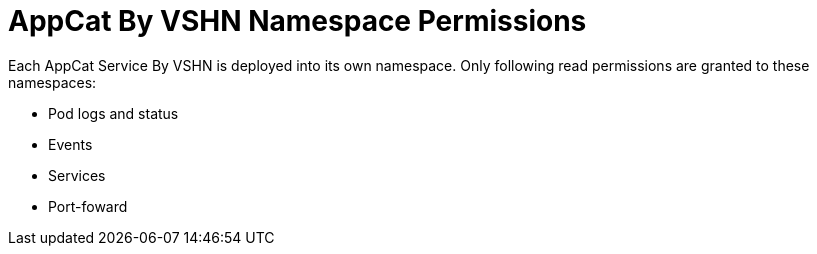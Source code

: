 = AppCat By VSHN Namespace Permissions

Each AppCat Service By VSHN is deployed into its own namespace.
Only following read permissions are granted to these namespaces:

* Pod logs and status
* Events
* Services
* Port-foward
